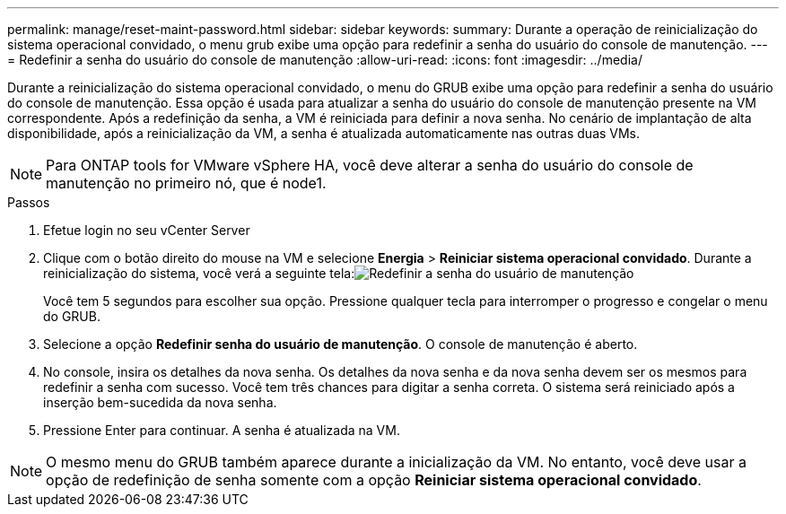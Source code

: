 ---
permalink: manage/reset-maint-password.html 
sidebar: sidebar 
keywords:  
summary: Durante a operação de reinicialização do sistema operacional convidado, o menu grub exibe uma opção para redefinir a senha do usuário do console de manutenção. 
---
= Redefinir a senha do usuário do console de manutenção
:allow-uri-read: 
:icons: font
:imagesdir: ../media/


[role="lead"]
Durante a reinicialização do sistema operacional convidado, o menu do GRUB exibe uma opção para redefinir a senha do usuário do console de manutenção. Essa opção é usada para atualizar a senha do usuário do console de manutenção presente na VM correspondente. Após a redefinição da senha, a VM é reiniciada para definir a nova senha. No cenário de implantação de alta disponibilidade, após a reinicialização da VM, a senha é atualizada automaticamente nas outras duas VMs.


NOTE: Para ONTAP tools for VMware vSphere HA, você deve alterar a senha do usuário do console de manutenção no primeiro nó, que é node1.

.Passos
. Efetue login no seu vCenter Server
. Clique com o botão direito do mouse na VM e selecione *Energia* > *Reiniciar sistema operacional convidado*. Durante a reinicialização do sistema, você verá a seguinte tela:image:../media/maint-console-password.png["Redefinir a senha do usuário de manutenção"]
+
Você tem 5 segundos para escolher sua opção.  Pressione qualquer tecla para interromper o progresso e congelar o menu do GRUB.

. Selecione a opção *Redefinir senha do usuário de manutenção*.  O console de manutenção é aberto.
. No console, insira os detalhes da nova senha.  Os detalhes da nova senha e da nova senha devem ser os mesmos para redefinir a senha com sucesso.  Você tem três chances para digitar a senha correta.  O sistema será reiniciado após a inserção bem-sucedida da nova senha.
. Pressione Enter para continuar.  A senha é atualizada na VM.



NOTE: O mesmo menu do GRUB também aparece durante a inicialização da VM.  No entanto, você deve usar a opção de redefinição de senha somente com a opção *Reiniciar sistema operacional convidado*.
